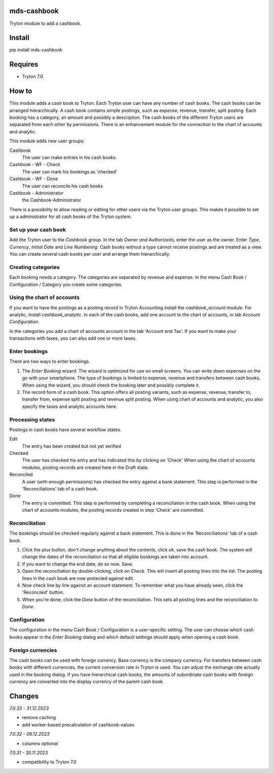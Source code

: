 mds-cashbook
============
Tryton module to add a cashbook.

Install
=======

pip install mds-cashbook

Requires
========
- Tryton 7.0

How to
======

This module adds a cash book to Tryton. Each Tryton user can have
any number of cash books. The cash books can be arranged hierarchically.
A cash book contains simple postings, such as expense, revenue, transfer,
split posting. Each booking has a category, an amount and possibly a description.
The cash books of the different Tryton users are separated from
each other by permissions. There is an enhancement module for the connection
to the chart of accounts and analytic.

This module adds new user groups:

Cashbook
    The user can make entries in his cash books.

Cashbook - WF - Check
    The user can mark his bookings as 'checked'

Cashbook - WF - Done
    The user can reconcile his cash books

Cashbook - Administrator
    the Cashbook-Administrator

There is a possibility to allow reading or editing for other users via
the Tryton user groups. This makes it possible to set up a administrator
for all cash books of the Tryton system.


Set up your cash book
---------------------

Add the Tryton user to the *Cashbook* group. In the tab *Owner and Authorizeds*,
enter the user as the owner. Enter *Type*, *Currency*, *Initial Date*
and *Line Numbering*. Cash books without a type cannot receive postings
and are treated as a view. You can create several cash books per user
and arrange them hierarchically.


Creating categories
-------------------

Each booking needs a category. The categories are separated by revenue and expense.
In the menu Cash Book / Configuration / Category you create some categories.


Using the chart of accounts
---------------------------

If you want to have the postings as a posting record in Tryton Accounting
install the *cashbook_account* module. For analytic, install *cashbook_analytic*.
In each of the cash books, add one account to the
chart of accounts, in tab *Account Configuration*.

In the categories you add a chart of accounts account in the
tab 'Account and Tax'. If you want to make your transactions with taxes,
you can also add one or more taxes.

Enter bookings
--------------

There are two ways to enter bookings.

1) The *Enter Booking* wizard. The wizard is optimized for use on
   small screens. You can write down expenses on the go with your smartphone.
   The type of bookings is limited to expense, revenue and transfers between cash books.
   When using the wizard, you should check the booking later and possibly complete it.

2) The record form of a cash book. This option offers all posting variants,
   such as expense, revenue, transfer to, transfer from, expense split posting
   and revenue split posting. When using chart of accounts and analytic,
   you also specify the taxes and analytic accounts here.


Processing states
-----------------

Postings in cash books have several workflow states.

Edit
    The entry has been created but not yet verified

Checked
    The user has checked his entry and has indicated this by clicking on 'Check'
    When using the chart of accounts modules, posting records are created here
    in the Draft state.

Reconciled
    A user (with enough permissions) has checked the entry against a
    bank statement. This step is performed in the 'Reconciliations' tab of a cash book.

Done
    The entry is committed. This step is performed by completing a
    reconciliation in the cash book. When using the chart of accounts modules,
    the posting records created in step 'Check' are committed.


Reconciliation
--------------

The bookings should be checked regularly against a bank statement. This is done
in the 'Reconciliations' tab of a cash book.

1) Click the plus button, don't change anything about the contents,
   click *ok*, save the cash book. The system will change the dates of the
   reconciliation so that all eligible bookings are taken into account.

2) If you want to change the end date, do so now. Save.

3) Open the reconciliation by double-clicking, click on *Check*.
   This will insert all posting lines into the list. The posting lines
   in the cash book are now protected against edit.

4) Now check line by line against an account statement. To remember what you
   have already seen, click the 'Reconciled' button.

5) When you're done, click the *Done* button of the reconciliation. This
   sets all posting lines and the reconciliation to *Done*.


Configuration
-------------

The configuration in the menu Cash Book / Configuration is a user-specific setting.
The user can choose which cash books appear in the *Enter Booking* dialog and
which default settings should apply when opening a cash book.


Foreign currencies
------------------

The cash books can be used with foreign currency. Base currency is the company currency.
For transfers between cash books with different currencies, the current conversion
rate in Tryton is used. You can adjust the exchange rate actually used in the booking dialog.
If you have hierarchical cash books, the amounts of subordinate cash books with foreign
currency are converted  into the display currency of the parent cash book.


Changes
=======

*7.0.33 - 31.12.2023*

- remove caching
- add worker-based precalculation of cashbook-values

*7.0.32 - 06.12.2023*

- columns optional

*7.0.31 - 30.11.2023*

- compatibility to Tryton 7.0
